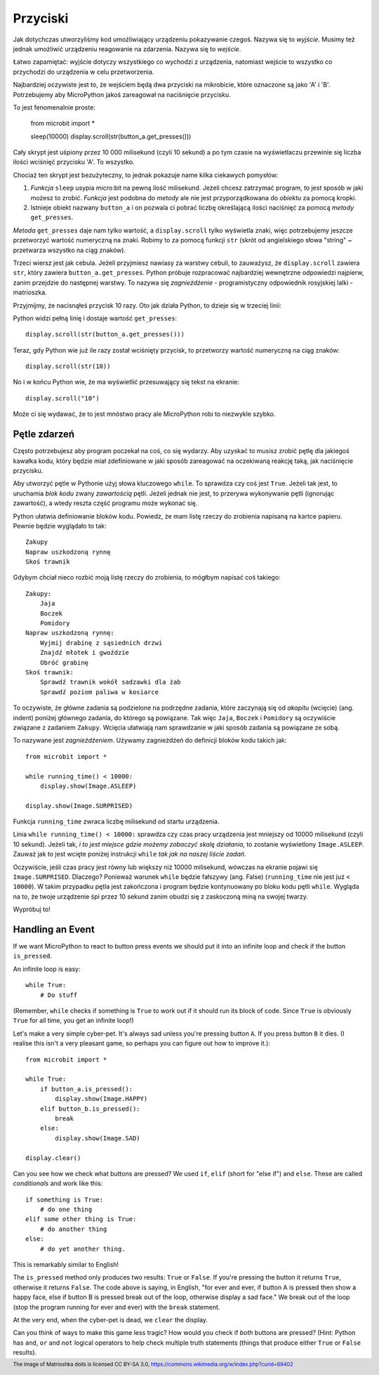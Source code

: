 Przyciski
-------

Jak dotychczas utworzyliśmy kod umożliwiający urządzeniu pokazywanie czegoś.
Nazywa się to *wyjście*. Musimy też jednak umożliwić urządzeniu reagowanie na
zdarzenia. Nazywa się to *wejście*.

Łatwo zapamiętać: wyjście dotyczy wszystkiego co wychodzi z urządzenia,
natomiast wejście to wszystko co przychodzi do urządzenia w celu
przetworzenia.

Najbardziej oczywiste jest to, że wejściem będą dwa przyciski na mikrobicie,
które oznaczone są jako 'A' i 'B'. Potrzebujemy aby MicroPython jakoś
zareagował na naciśnięcie przycisku.

To jest fenomenalnie proste:

    from microbit import *

    sleep(10000)
    display.scroll(str(button_a.get_presses()))

Cały skrypt jest uśpiony przez 10 000 milisekund (czyli 10 sekund) a po tym
czasie na wyświetlaczu przewinie się liczba ilości wciśnięć przycisku 'A'.
To wszystko.

Chociaż ten skrypt jest bezużyteczny, to jednak pokazuje name kilka ciekawych
pomysłów:

#. *Funkcja* ``sleep`` usypia micro:bit na pewną ilość milisekund. Jeżeli
   chcesz zatrzymać program, to jest sposób w jaki możesz to zrobić.
   *Funkcja* jest podobna do *metody* ale nie jest przyporządkowana do 
   *obiektu* za pomocą kropki.

#. Istnieje obiekt nazwany ``button_a`` i on pozwala ci pobrać liczbę
   określającą ilości naciśnięć za pomocą *metody* ``get_presses``.

*Metoda* ``get_presses`` daje nam tylko wartość, a ``display.scroll`` tylko
wyświetla znaki, więc potrzebujemy jeszcze przetworzyć wartość numeryczną na
znaki. Robimy to za pomocą funkcji ``str`` (skrót od angielskiego słowa
"string" ~ przetwarza wszystko na ciąg znaków).

Trzeci wiersz jest jak cebula. Jeżeli przyjmiesz nawiasy za warstwy cebuli, to
zauważysz, że ``display.scroll`` zawiera ``str``, który zawiera 
``button_a.get_presses``. Python próbuje rozpracować najbardziej wewnętrzne
odpowiedzi najpierw, zanim przejdzie do następnej warstwy. To nazywa się
*zagnieżdżenie* - programistyczny odpowiednik rosyjskiej lalki - matrioszka.

.. image:: matrioshka.jpg

Przyjmijmy, że nacisnąłeś przycisk 10 razy. Oto jak działa Python, to dzieje
się w trzeciej linii:

Python widzi pełną linię i dostaje wartość ``get_presses``::

    display.scroll(str(button_a.get_presses()))

Teraz, gdy Python wie już ile razy został wciśnięty przycisk, to przetworzy
wartość numeryczną na ciąg znaków::

    display.scroll(str(10))

No i w końcu Python wie, że ma wyświetlić przesuwający się tekst na ekranie::

    display.scroll("10")

Może ci się wydawać, że to jest mnóstwo pracy ale MicroPython robi to 
niezwykle szybko.

Pętle zdarzeń
+++++++++++

Często potrzebujesz aby program poczekał na coś, co się wydarzy. Aby uzyskać
to musisz zrobić pętlę dla jakiegoś kawałka kodu, który będzie miał 
zdefiniowane w jaki sposób zareagować na oczekiwaną reakcję taką, jak
naciśnięcie przycisku.

Aby utworzyć pętle w Pythonie użyj słowa kluczowego ``while``. To sprawdza czy
coś jest ``True``. Jeżeli tak jest, to uruchamia *blok kodu* zwany *zawartością*
pętli. Jeżeli jednak nie jest, to przerywa wykonywanie pętli (ignorując zawartość),
a wtedy reszta część programu może wykonać się.

Python ułatwia definiowanie bloków kodu. Powiedz, że mam listę rzeczy do
zrobienia napisaną na kartce papieru. Pewnie będzie wyglądało to tak::

    Zakupy
    Napraw uszkodzoną rynnę
    Skoś trawnik

Gdybym chciał nieco rozbić moją listę rzeczy do zrobienia, to mógłbym napisać
coś takiego::

    Zakupy:
        Jaja
        Boczek
        Pomidory
    Napraw uszkodzoną rynnę:
        Wyjmij drabinę z sąsiednich drzwi
        Znajdź młotek i gwoździe
        Obróć grabinę
    Skoś trawnik:
        Sprawdź trawnik wokół sadzawki dla żab
        Sprawdź poziom paliwa w kosiarce

To oczywiste, że główne zadania są podzielone na podrzędne zadania, które
zaczynają się od *akapitu* (wcięcie) (ang. indent) poniżej głównego zadania, do którego
są powiązane. Tak więc ``Jaja``, ``Boczek`` i ``Pomidory`` są oczywiście
związane z zadaniem ``Zakupy``. Wcięcia ułatwiają nam sprawdzanie w jaki sposób
zadania są powiązane ze sobą.

To nazywane jest *zagnieżdżeniem*. Używamy zagnieżdżeń do definicji bloków
kodu takich jak::

    from microbit import *

    while running_time() < 10000:
        display.show(Image.ASLEEP)

    display.show(Image.SURPRISED)

Funkcja ``running_time`` zwraca liczbę milisekund od startu urządzenia.

Linia ``while running_time() < 10000:`` sprawdza czy czas pracy urządzenia
jest mniejszy od 10000 milisekund (czyli 10 sekund). Jeżeli tak, *i to jest
miejsce gdzie możemy zobaczyć skalę działania*, to zostanie wyświetlony
``Image.ASLEEP``. Zauważ jak to jest wcięte poniżej instrukcji ``while``
*tak jak na naszej liście zadań*.

Oczywiście, jeśli czas pracy jest równy lub większy niż 10000 milisekund,
wówczas na ekranie pojawi się ``Image.SURPRISED``. Dlaczego? Ponieważ warunek
``while`` będzie fałszywy (ang. False) (``running_time`` nie jest już ``< 10000``).
W takim przypadku pętla jest zakończona i program będzie kontynuowany po bloku
kodu pętli ``while``. Wygląda na to, że twoje urządzenie śpi przez 10 sekund
zanim obudzi się z zaskoczoną miną na swojej twarzy.

Wypróbuj to!

Handling an Event
+++++++++++++++++

If we want MicroPython to react to button press events we should put it into
an infinite loop and check if the button ``is_pressed``.

An infinite loop is easy::

    while True:
        # Do stuff

(Remember, ``while`` checks if something is ``True`` to work out if it should
run its block of code. Since ``True`` is obviously ``True`` for all time, you
get an infinite loop!)

Let's make a very simple cyber-pet. It's always sad unless you're pressing
button ``A``. If you press button ``B`` it dies. (I realise this isn't a very
pleasant game, so perhaps you can figure out how to improve it.)::

    from microbit import *

    while True:
        if button_a.is_pressed():
            display.show(Image.HAPPY)
        elif button_b.is_pressed():
            break
        else:
            display.show(Image.SAD)

    display.clear()

Can you see how we check what buttons are pressed? We used ``if``,
``elif`` (short for "else if") and ``else``. These are called *conditionals*
and work like this::

    if something is True:
        # do one thing
    elif some other thing is True:
        # do another thing
    else:
        # do yet another thing.

This is remarkably similar to English!

The ``is_pressed`` method only produces two results: ``True`` or ``False``.
If you're pressing the button it returns ``True``, otherwise it returns
``False``. The code above is saying, in English, "for ever and ever, if
button A is pressed then show a happy face, else if button B is pressed break
out of the loop, otherwise display a sad face." We break out of the loop (stop
the program running for ever and ever) with the ``break`` statement.

At the very end, when the cyber-pet is dead, we ``clear`` the display.

Can you think of ways to make this game less tragic? How would you check if
*both* buttons are pressed? (Hint: Python has ``and``, ``or`` and ``not``
logical operators to help check multiple truth statements (things that
produce either ``True`` or ``False`` results).

.. footer:: The image of Matrioshka dolls is licensed CC BY-SA 3.0, https://commons.wikimedia.org/w/index.php?curid=69402
